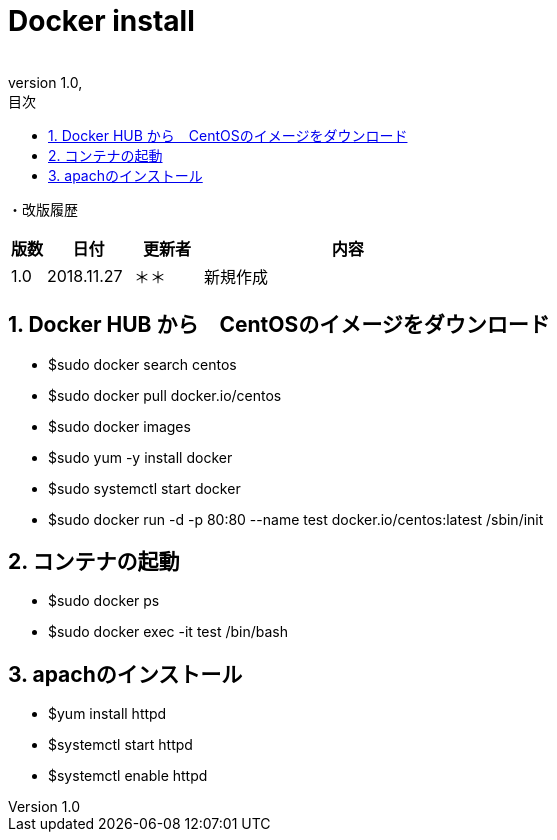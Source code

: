 :revnumber: 1.0

= Docker install
:lang: ja
:doctype: book
:docname: Docker Install for CentOS
:author:
:revdate: 
:sectnums: 
:chapter-label: 
:toc: 
:toclevels: 2
:toc-title: 目次
:icons: font
= Docker install for CentOS
// 改ページ
<<<
・改版履歴

[cols="2,5,4,17", options="header"]
|===

|版数|日付|更新者|内容
|1.0|2018.11.27|＊＊|新規作成

|===

// 改ページ
<<<

== Docker HUB から　CentOSのイメージをダウンロード
* $sudo docker search centos
* $sudo docker pull docker.io/centos
* $sudo docker images

* $sudo yum -y install docker
* $sudo systemctl start docker

* $sudo docker run -d -p 80:80 --name test docker.io/centos:latest /sbin/init

== コンテナの起動
// 起動したコンテナの確認
* $sudo docker ps 
// コンテナへ接続
* $sudo docker exec -it test /bin/bash

== apachのインストール
* $yum install httpd
* $systemctl start httpd
* $systemctl enable httpd

